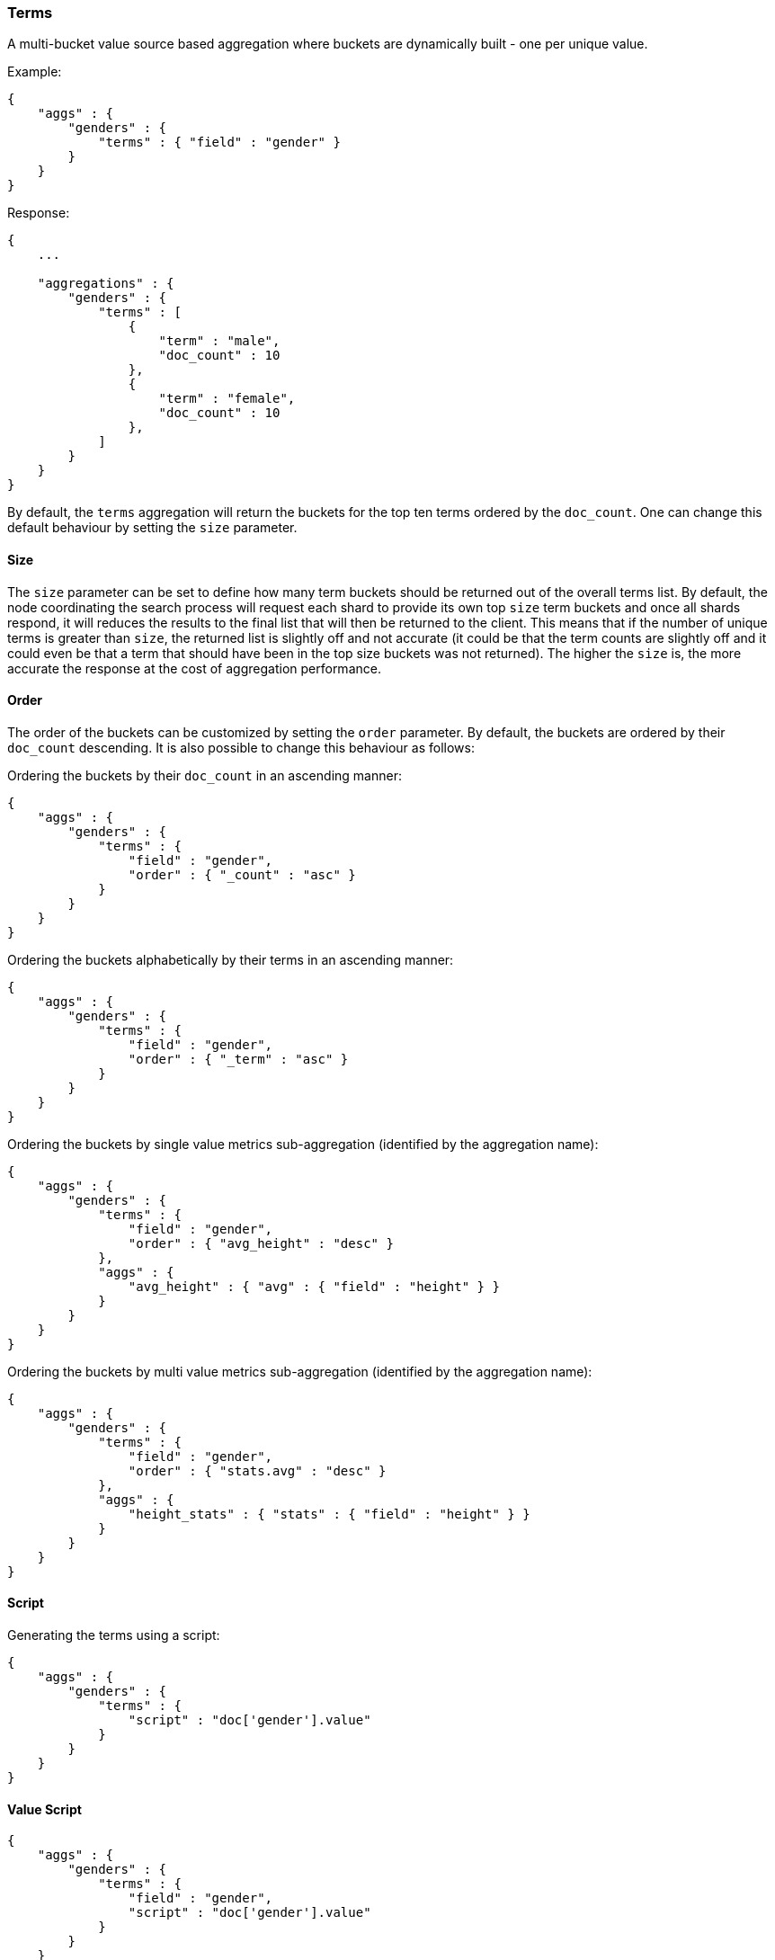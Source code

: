 [[search-aggregations-bucket-terms-aggregation]]
=== Terms

A multi-bucket value source based aggregation where buckets are dynamically built - one per unique value.

Example:

[source,js]
--------------------------------------------------
{
    "aggs" : {
        "genders" : {
            "terms" : { "field" : "gender" }
        }
    }
}
--------------------------------------------------

Response:

[source,js]
--------------------------------------------------
{
    ...

    "aggregations" : {
        "genders" : {
            "terms" : [
                {
                    "term" : "male",
                    "doc_count" : 10
                },
                {
                    "term" : "female",
                    "doc_count" : 10
                },
            ]
        }
    }
}
--------------------------------------------------

By default, the `terms` aggregation will return the buckets for the top ten terms ordered by the `doc_count`. One can change this default behaviour by setting the `size` parameter.

==== Size

The `size` parameter can be set to define how many term buckets should be returned out of the overall terms list. By default, the node coordinating the search process will request each shard to provide its own top `size` term buckets and once all shards respond, it will reduces the results to the final list that will then be returned to the client. This means that if the number of unique terms is greater than `size`, the returned list is slightly off and not accurate (it could be that the term counts are slightly off and it could even be that a term that should have been in the top size buckets was not returned). The higher the `size` is, the more accurate the response at the cost of aggregation performance.

==== Order

The order of the buckets can be customized by setting the `order` parameter. By default, the buckets are ordered by their `doc_count` descending. It is also possible to change this behaviour as follows:

Ordering the buckets by their `doc_count` in an ascending manner:
[source,js]
--------------------------------------------------
{
    "aggs" : {
        "genders" : {
            "terms" : { 
                "field" : "gender",
                "order" : { "_count" : "asc" }
            }
        }
    }
}
--------------------------------------------------

Ordering the buckets alphabetically by their terms in an ascending manner:
[source,js]
--------------------------------------------------
{
    "aggs" : {
        "genders" : {
            "terms" : { 
                "field" : "gender",
                "order" : { "_term" : "asc" }
            }
        }
    }
}
--------------------------------------------------


Ordering the buckets by single value metrics sub-aggregation (identified by the aggregation name):
[source,js]
--------------------------------------------------
{
    "aggs" : {
        "genders" : {
            "terms" : { 
                "field" : "gender",
                "order" : { "avg_height" : "desc" }
            },
            "aggs" : {
                "avg_height" : { "avg" : { "field" : "height" } }
            }
        }
    }
}
--------------------------------------------------

Ordering the buckets by multi value metrics sub-aggregation (identified by the aggregation name):
[source,js]
--------------------------------------------------
{
    "aggs" : {
        "genders" : {
            "terms" : { 
                "field" : "gender",
                "order" : { "stats.avg" : "desc" }
            },
            "aggs" : {
                "height_stats" : { "stats" : { "field" : "height" } }
            }
        }
    }
}
--------------------------------------------------

==== Script

Generating the terms using a script:

[source,js]
--------------------------------------------------
{
    "aggs" : {
        "genders" : {
            "terms" : { 
                "script" : "doc['gender'].value"
            }
        }
    }
}
--------------------------------------------------

==== Value Script

[source,js]
--------------------------------------------------
{
    "aggs" : {
        "genders" : {
            "terms" : { 
                "field" : "gender",
                "script" : "doc['gender'].value"
            }
        }
    }
}
--------------------------------------------------

